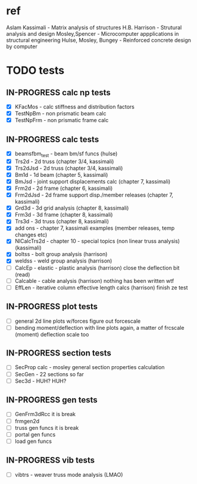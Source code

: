 * ref
Aslam Kassimali - Matrix analysis of structures
H.B. Harrison - Strutural analysis and design
Mosley,Spencer - Microcomputer appplications in structural engineering
Hulse, Mosley, Bungey - Reinforced concrete design by computer
* TODO tests
** IN-PROGRESS calc np tests
 - [X] KFacMos - calc stiffness and distribution factors
 - [X] TestNpBm - non prismatic beam calc
 - [X] TestNpFrm - non prismatic frame calc

** IN-PROGRESS calc tests
 - [X] beamsfbm_test - beam bm/sf funcs (hulse)
 - [X] Trs2d - 2d truss (chapter 3/4, kassimali)
 - [X] Trs2dJsd - 2d truss (chapter 3/4, kassimali)
 - [X] Bm1d - 1d beam (chapter 5, kassimali)
 - [X] BmJsd - joint support displacements calc (chapter 7, kassimali)
 - [X] Frm2d - 2d frame (chapter 6, kassimali)
 - [X] Frm2dJsd - 2d frame support disp./member releases (chapter 7, kassimali)
 - [X] Grd3d - 3d grid analysis (chapter 8, kassimali)
 - [X] Frm3d - 3d frame (chapter 8, kassimali)
 - [X] Trs3d - 3d truss (chapter 8, kassimali)
 - [X] add ons - chapter 7, kassimali examples (member releases, temp changes etc)
 - [X] NlCalcTrs2d - chapter 10 - special topics (non linear truss analysis) (kassimali)
 - [X] boltss - bolt group analysis (harrison)
 - [X] weldss - weld group analysis (harrison)
 - [ ] CalcEp - elastic - plastic analysis (harrison)
   close the deflection bit (read)
 - [ ] Calcable - cable analysis (harrison)
       nothing has been written wtf
 - [ ] EffLen - iterative column effective length calcs (harrison)
   finish ze test
** IN-PROGRESS plot tests
- [ ] general 2d line plots w/forces
  figure out forcescale
- [ ] bending moment/deflection with line plots
  again, a matter of frcscale (moment)
  deflection scale too
  
** IN-PROGRESS section tests
- [ ] SecProp calc - mosley general section properties calculation
- [ ] SecGen - 22 sections so far
- [ ] Sec3d - HUH? HUH?

** IN-PROGRESS gen tests
- [ ] GenFrm3dRcc
  it is break
- [ ] frmgen2d
- [ ] truss gen funcs
  it is break
- [ ] portal gen funcs
- [ ] load gen funcs
** IN-PROGRESS vib tests
- [ ] vibtrs - weaver truss mode analysis (LMAO)
